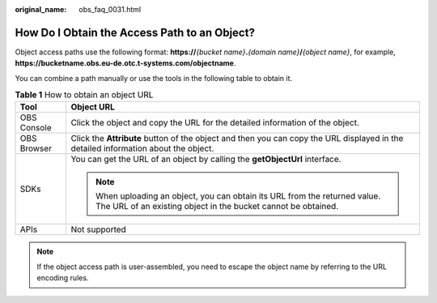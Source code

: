 :original_name: obs_faq_0031.html

.. _obs_faq_0031:

How Do I Obtain the Access Path to an Object?
=============================================

Object access paths use the following format: **https://**\ *{bucket name}*\ **.**\ *{domain name}*\ **/**\ *{object name}*, for example, **https://bucketname.obs.eu-de.otc.t-systems.com/objectname**.

You can combine a path manually or use the tools in the following table to obtain it.

.. table:: **Table 1** How to obtain an object URL

   +-----------------------------------+----------------------------------------------------------------------------------------------------------------------------------------------+
   | Tool                              | Object URL                                                                                                                                   |
   +===================================+==============================================================================================================================================+
   | OBS Console                       | Click the object and copy the URL for the detailed information of the object.                                                                |
   +-----------------------------------+----------------------------------------------------------------------------------------------------------------------------------------------+
   | OBS Browser                       | Click the **Attribute** button of the object and then you can copy the URL displayed in the detailed information about the object.           |
   +-----------------------------------+----------------------------------------------------------------------------------------------------------------------------------------------+
   | SDKs                              | You can get the URL of an object by calling the **getObjectUrl** interface.                                                                  |
   |                                   |                                                                                                                                              |
   |                                   | .. note::                                                                                                                                    |
   |                                   |                                                                                                                                              |
   |                                   |    When uploading an object, you can obtain its URL from the returned value. The URL of an existing object in the bucket cannot be obtained. |
   +-----------------------------------+----------------------------------------------------------------------------------------------------------------------------------------------+
   | APIs                              | Not supported                                                                                                                                |
   +-----------------------------------+----------------------------------------------------------------------------------------------------------------------------------------------+

.. note::

   If the object access path is user-assembled, you need to escape the object name by referring to the URL encoding rules.

